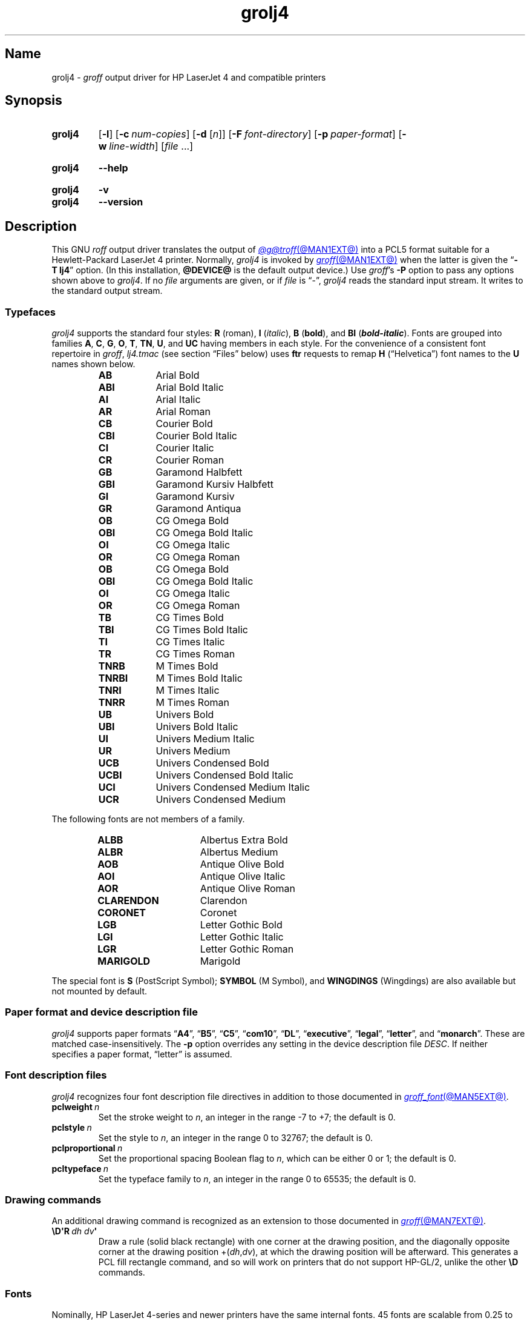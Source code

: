 .TH grolj4 @MAN1EXT@ "@MDATE@" "groff @VERSION@"
.SH Name
grolj4 \-
.I groff
output driver for HP LaserJet 4 and compatible printers
.
.
.\" ====================================================================
.\" Legal Terms
.\" ====================================================================
.\"
.\" Copyright (C) 1994-2020, 2022 Free Software Foundation, Inc.
.\"
.\" Permission is granted to make and distribute verbatim copies of this
.\" manual provided the copyright notice and this permission notice are
.\" preserved on all copies.
.\"
.\" Permission is granted to copy and distribute modified versions of
.\" this manual under the conditions for verbatim copying, provided that
.\" the entire resulting derived work is distributed under the terms of
.\" a permission notice identical to this one.
.\"
.\" Permission is granted to copy and distribute translations of this
.\" manual into another language, under the above conditions for
.\" modified versions, except that this permission notice may be
.\" included in translations approved by the Free Software Foundation
.\" instead of in the original English.
.
.
.\" Save and disable compatibility mode (for, e.g., Solaris 10/11).
.do nr *groff_grolj4_1_man_C \n[.cp]
.cp 0
.
.\" Define fallback for groff 1.23's MR macro if the system lacks it.
.nr do-fallback 0
.if !\n(.f           .nr do-fallback 1 \" mandoc
.if  \n(.g .if !d MR .nr do-fallback 1 \" older groff
.if !\n(.g           .nr do-fallback 1 \" non-groff *roff
.if \n[do-fallback]  \{\
.  de MR
.    ie \\n(.$=1 \
.      I \%\\$1
.    el \
.      IR \%\\$1 (\\$2)\\$3
.  .
.\}
.rr do-fallback
.
.\" This macro definition is poor style from a portability standpoint,
.\" but it's a good test and demonstration of the standard font
.\" repertoire for the devices where it has any effect at all, and so
.\" should be retained.
.de FT
.  if '\\*(.T'lj4' .ft \\$1
..
.
.
.\" ====================================================================
.SH Synopsis
.\" ====================================================================
.
.SY grolj4
.RB [ \-l ]
.RB [ \-c\~\c
.IR num-copies ]
.RB [ \-d
.RI [ n ]]
.RB [ \-F\~\c
.IR font-directory ]
.RB [ \-p\~\c
.IR paper-format ]
.RB [ \-w\~\c
.IR line-width ]
.RI [ file\~ .\|.\|.]
.YS
.
.
.SY grolj4
.B \-\-help
.YS
.
.
.SY grolj4
.B \-v
.
.SY grolj4
.B \-\-version
.YS
.
.
.\" ====================================================================
.SH Description
.\" ====================================================================
.
This GNU
.I roff
output driver translates the output of
.MR @g@troff @MAN1EXT@
into a PCL5 format suitable for a Hewlett-Packard LaserJet 4 printer.
.
Normally,
.I grolj4
is invoked by
.MR groff @MAN1EXT@
when the latter is given the
.RB \[lq] \-T\~lj4 \[rq]
option.
.
(In this installation,
.B @DEVICE@
is the default output device.)
.
Use
.IR groff 's
.B \-P
option to pass any options shown above to
.IR grolj4 .
.
If no
.I file
arguments are given,
or if
.I file
is \[lq]\-\[rq],
.I grolj4
reads the standard input stream.
.
It writes to the standard output stream.
.
.
.\" ====================================================================
.SS Typefaces
.\" ====================================================================
.
.I grolj4
supports the standard four styles:
.B R
(roman),
.B I
.RI ( italic ),
.B B
.RB ( bold ),
and
.B BI
(\f[BI]bold-italic\f[]).
.
Fonts are grouped into families
.BR A ,
.BR C ,
.BR G ,
.BR O ,
.BR T ,
.BR TN ,
.BR U ,
and
.B UC
having members in each style.
.
For the convenience of a consistent font repertoire in
.IR groff ,
.I lj4.tmac
(see section \[lq]Files\[rq] below)
uses
.B ftr
requests to remap
.B H
(\[lq]Helvetica\[rq])
font names to the
.B U
names shown below.
.
.
.RS
.TP 9n \" "TNRBI" + 2n + hand-tuned for PDF
.B AB
.FT AB
Arial Bold
.FT
.
.TQ
.B ABI
.FT ABI
Arial Bold Italic
.FT
.
.TQ
.B AI
.FT AI
Arial Italic
.FT
.
.TQ
.B AR
.FT AR
Arial Roman
.FT
.
.TQ
.B CB
.FT CB
Courier Bold
.FT
.
.TQ
.B CBI
.FT CBI
Courier Bold Italic
.FT
.
.TQ
.B CI
.FT CI
Courier Italic
.FT
.
.TQ
.B CR
.FT CR
Courier Roman
.FT
.
.TQ
.B GB
.FT GB
Garamond Halbfett
.FT
.
.TQ
.B GBI
.FT GBI
Garamond Kursiv Halbfett
.FT
.
.TQ
.B GI
.FT GI
Garamond Kursiv
.FT
.
.TQ
.B GR
.FT GR
Garamond Antiqua
.FT
.
.TQ
.B OB
.FT OB
CG Omega Bold
.FT
.
.TQ
.B OBI
.FT OBI
CG Omega Bold Italic
.FT
.
.TQ
.B OI
.FT OI
CG Omega Italic
.FT
.
.TQ
.B OR
.FT OR
CG Omega Roman
.
.TQ
.B OB
.FT OB
CG Omega Bold
.FT
.
.TQ
.B OBI
.FT OBI
CG Omega Bold Italic
.FT
.
.TQ
.B OI
.FT OI
CG Omega Italic
.FT
.
.TQ
.B OR
.FT OR
CG Omega Roman
.FT
.
.TQ
.B TB
.FT TB
CG Times Bold
.FT
.
.TQ
.B TBI
.FT TBI
CG Times Bold Italic
.FT
.
.TQ
.B TI
.FT TI
CG Times Italic
.FT
.
.TQ
.B TR
.FT TR
CG Times Roman
.FT
.
.TQ
.B TNRB
.FT TNRB
M Times Bold
.FT
.
.TQ
.B TNRBI
.FT TNRBI
M Times Bold Italic
.FT
.
.TQ
.B TNRI
.FT TNRI
M Times Italic
.FT
.
.TQ
.B TNRR
.FT TNRR
M Times Roman
.FT
.
.TQ
.B UB
.FT UB
Univers Bold
.FT
.
.TQ
.B UBI
.FT UBI
Univers Bold Italic
.FT
.
.TQ
.B UI
.FT UI
Univers Medium Italic
.FT
.
.TQ
.B UR
.FT UR
Univers Medium
.FT
.
.TQ
.B UCB
.FT UCB
Univers Condensed Bold
.FT
.
.TQ
.B UCBI
.FT UCBI
Univers Condensed Bold Italic
.FT
.
.TQ
.B UCI
.FT UCI
Univers Condensed Medium Italic
.FT
.
.TQ
.B UCR
.FT UCR
Univers Condensed Medium
.FT
.RE
.
.
.P
The following fonts are not members of a family.
.
.
.RS
.TP 15n \" "CLARENDON" + 2n + hand-tuned for PDF
.B ALBB
.FT ALBB
Albertus Extra Bold
.FT
.
.TQ
.B ALBR
.FT ALBR
Albertus Medium
.FT
.
.TQ
.B AOB
.FT AOB
Antique Olive Bold
.
.TQ
.B AOI
.FT AOI
Antique Olive Italic
.
.TQ
.B AOR
.FT AOR
Antique Olive Roman
.
.TQ
.B CLARENDON
.FT CLARENDON
Clarendon
.
.TQ
.B CORONET
.FT CORONET
Coronet
.
.TQ
.B LGB
.FT LGB
Letter Gothic Bold
.
.TQ
.B LGI
.FT LGI
Letter Gothic Italic
.
.TQ
.B LGR
.FT LGR
Letter Gothic Roman
.
.TQ
.B MARIGOLD
.FT MARIGOLD
Marigold
.RE
.
.
.P
The special font is
.B S
(PostScript Symbol);
.B SYMBOL
(M Symbol),
and
.B WINGDINGS
(Wingdings)
are also available but not mounted by default.
.
.
.\" ====================================================================
.SS "Paper format and device description file"
.\" ====================================================================
.
.I grolj4
supports paper formats
.RB \[lq] A4 \[rq],
.RB \[lq] B5 \[rq],
.RB \[lq] C5 \[rq],
.RB \[lq] com10 \[rq],
.RB \[lq] DL \[rq],
.RB \%\[lq] executive \[rq],
.RB \%\[lq] legal \[rq],
.RB \%\[lq] letter \[rq],
and
.RB \[lq] monarch \[rq].
.
These are matched case-insensitively.
.
The
.B \-p
option overrides any setting in the device description file
.IR DESC .
.
If neither specifies a paper format,
\[lq]letter\[rq] is assumed.
.
.
.\" ====================================================================
.SS "Font description files"
.\" ====================================================================
.
.I grolj4
recognizes four font description file directives in addition to those
documented in
.MR groff_font @MAN5EXT@ .
.
.
.TP
.BI pclweight\~ n
Set the stroke weight to
.IR n ,
an integer in the range \-7 to +7;
the default is\~0.
.
.
.TP
.BI pclstyle\~ n
Set the style to
.IR n ,
an integer in the range 0 to 32767;
the default is\~0.
.
.
.TP
.BI pclproportional\~ n
Set the proportional spacing Boolean flag to
.IR n ,
which can be either 0 or\~1;
the default is\~0.
.
.
.TP
.BI pcltypeface\~ n
Set the typeface family to
.IR n ,
an integer in the range 0 to 65535;
the default is\~0.
.
.
.\" ====================================================================
.SS "Drawing commands"
.\" ====================================================================
.
An additional drawing command is recognized as an extension to those
documented in
.MR groff @MAN7EXT@ .
.
.
.TP
.BI \[rs]D\[aq]R\~ "dh dv" \[aq]
Draw a rule
(solid black rectangle)
with one corner at the drawing position,
and the diagonally opposite corner at the drawing position
.RI +( dh , dv ),
at which the drawing position will be afterward.
.
This generates a PCL fill rectangle command,
and so will work on printers that do not support HP-GL/2,
unlike the other
.B \[rs]D
commands.
.
.
.\" ====================================================================
.SS Fonts
.\" ====================================================================
.
Nominally,
HP LaserJet\~\%4-series and newer printers have the same internal fonts.
.
45 fonts are scalable from 0.25 to 999.75 points in 0.25-point
increments.
.
A Lineprinter font is available only at 8.5 points.
.
.
.P
The LaserJet font files included with
.I groff
assume that all printers since the LaserJet\~4 are identical.
.
There are some differences between fonts in the earlier and more recent
printers,
however.
.
The LaserJet\~4 printer used Agfa Intellifont technology for 35 of the
internal scalable fonts;
the remaining 10 scalable fonts were TrueType.
.
Beginning with the LaserJet\~\%4000-series printers introduced in 1997,
all scalable internal fonts have been TrueType.
.
The number of printable glyphs differs slightly between Intellifont and
TrueType fonts
(generally,
the TrueType fonts include more glyphs),
and
there are some minor differences in glyph metrics.
.
Differences among printer models are described in the
.I "PCL\~5 Comparison Guide"
and the
.I "PCL\~5 Comparison Guide Addendum"
(for printers introduced since approximately 2001).
.
.
.P
LaserJet printers reference a glyph by a combination of a 256-glyph
symbol set and an index within that symbol set.
.
Many glyphs appear in more than one symbol set;
all combinations of symbol set and index that reference the same glyph
are equivalent.
.
For each glyph,
.MR hpftodit @MAN1EXT@
searches a list of symbol sets,
and selects the first set that contains the glyph.
.
The printing code generated by
.I hpftodit
is an integer that encodes a numerical value for the symbol set in the
high byte(s),
and the index in the low byte.
.
See
.MR groff_font @MAN5EXT@
for a complete description of the font file format;
symbol sets are described in greater detail in the
.IR "PCL\~5 Printer Language Technical Reference Manual" .
.
.
.P
Two of the scalable fonts,
Symbol and Wingdings,
are bound to 256-glyph symbol sets;
the remaining scalable fonts,
as well as the Lineprinter font,
support numerous symbol sets,
sufficient to enable printing of more than 600 glyphs.
.
.
.P
The metrics generated by
.I hpftodit
assume that the
.I DESC
file contains values of 1200 for
.I res
and 6350 for
.IR unitwidth ,
or any combination
(e.g.,
2400 and 3175)
for which
.IR res \~\[tmu]\~ unitwidth \~=\~7\|620\|000.
.
Although HP PCL\~5 LaserJet printers support an internal resolution of
7200 units per inch,
they use a 16-bit signed integer for positioning;
if
.B devlj4
is to support U.S.\& ledger paper (11\~in\~\[mu]\~17\~in;
in = inch),
the maximum usable resolution is 32\|767\~\[di]\~17,
or 1927 units per inch,
which rounds down to 1200 units per inch.
.
If the largest required paper dimension is less
(e.g.,
8.5\~in\~\[mu]\~11\~in,
or A5),
a greater
.I res
(and lesser
.IR unitwidth )
can be specified.
.
.
.P
Font metrics for Intellifont fonts were provided by Tagged Font Metric
(TFM) files originally developed by Agfa/Compugraphic.
.
The TFM files provided for these fonts supported 600+ glyphs and
contained extensive lists of kerning pairs.
.
.
.P
To accommodate developers who had become accustomed to TFM files,
HP also provided TFM files for the 10 TrueType fonts included in the
LaserJet\~4.
.
The TFM files for TrueType fonts generally included less information
than the Intellifont TFMs,
supporting fewer glyphs,
and in most cases,
providing no kerning information.
.
By the time the LaserJet\~4000 printer was introduced,
most developers had migrated to other means of obtaining font metrics,
and support for new TFM files was very limited.
.
The TFM files provided for the TrueType fonts in the LaserJet\~4000
support only the Latin 2 (ISO 8859-2) symbol set,
and include no kerning information;
consequently,
they are of little value for any but the most rudimentary documents.
.
.
.P
Because the Intellifont TFM files contain considerably more information,
they generally are preferable to the TrueType TFM files even for use
with the TrueType fonts in the newer printers.
.
The metrics for the TrueType fonts are very close,
though not identical,
to those for the earlier Intellifont fonts of the same names.
.
Although most output using the Intellifont metrics with the newer
printers is quite acceptable,
a few glyphs may fail to print as expected.
.
The differences in glyph metrics may be particularly noticeable with
composite parentheses,
brackets,
and braces used by
.MR eqn @MAN1EXT@ .
.
A script,
located in
.IR @FONTDIR@/\:\%devlj4/\:generate ,
can be used to adjust the metrics for these glyphs in the special font
\[lq]S\[rq] for use with printers that have all TrueType fonts.
.
.
.P
At the time HP last supported TFM files,
only version 1.0 of the Unicode standard was available.
.
Consequently,
many glyphs lacking assigned code points were assigned by HP to the
Private Use Area (PUA).
.
Later versions of the Unicode standard included code points outside the
PUA for many of these glyphs.
.
The HP-supplied TrueType TFM files use the PUA assignments;
TFM files generated from more recent TrueType font files require the
later Unicode values to access the same glyphs.
.
Consequently,
two different mapping files may be required:
one for the HP-supplied TFM files,
and one for more recent TFM files.
.
.
.\" ====================================================================
.SH Options
.\" ====================================================================
.
.B \-\-help
displays a usage message,
while
.B \-v
and
.B \-\-version
show version information;
all exit afterward.
.
.
.TP 8n \" "-d [n]" + 2n
.BI \-c\~ num-copies
Format
.I num-copies
copies of each page.
.
.
.TP
.BR \-d \~[\c
.IR n ]
Use duplex mode
.IR n :
1\~is long-side binding (default),
and 2\~is short-side binding.
.
.
.TP
.BI \-F " font-directory"
Prepend directory
.IR font-directory /dev name
to the search path for font and device description files;
.I name
is the name of the device,
usually
.BR lj4 .
.
.
.TP
.B \-l
Format the document in landscape orientation.
.
.
.TP
.BI \-p " paper-format"
Set the paper format to
.IR paper-format ,
which must be a valid paper format as described above.
.
.
.TP
.BI \-w " line-width"
Set the default line thickness to
.I line-width
thousandths of an em;
the default is
.B 40
(0.04\~em).
.
.
.br
.ne 4v \" Keep section heading and paragraph together.
.\" ====================================================================
.SH Environment
.\" ====================================================================
.
.TP
.I GROFF_FONT_PATH
lists directories in which to seek the selected output device's
directory of device and font description files.
.
See
.MR @g@troff @MAN1EXT@
and
.MR groff_font @MAN5EXT@ .
.
.
.\" ====================================================================
.SH Files
.\" ====================================================================
.
.TP
.I @FONTDIR@/\:\%devlj4/\:DESC
describes the
.B lj4
output device.
.
.
.TP
.IR @FONTDIR@/\:\%devlj4/ F
describes the font known
.RI as\~ F
on device
.BR lj4 .
.
.
.TP
.I @MACRODIR@/\:lj4\:.tmac
defines macros for use with the
.B lj4
output device.
.
It is automatically loaded by
.I troffrc
when the
.B lj4
output device is selected.
.
.
.\" ====================================================================
.SH Bugs
.\" ====================================================================
.
.\" XXX: What does this mean?  The period/full stop glyph?  Flyspecks?
Small dots.
.
.
.\" ====================================================================
.SH "See also"
.\" ====================================================================
.
.UR http://\:www\:.hp\:.com/\:ctg/\:Manual/\:bpl13210\:.pdf
.I HP PCL/PJL Reference:
.I PCL\~5 Printer Language Technical Reference Manual,
.I Part I
.UE
.
.
.P
.MR hpftodit @MAN1EXT@ ,
.MR groff @MAN1EXT@ ,
.MR @g@troff @MAN1EXT@ ,
.MR groff_out @MAN5EXT@ ,
.MR groff_font @MAN5EXT@ ,
.MR groff_char @MAN7EXT@
.
.
.\" Clean up.
.rm FT
.
.\" Restore compatibility mode (for, e.g., Solaris 10/11).
.cp \n[*groff_grolj4_1_man_C]
.do rr *groff_grolj4_1_man_C
.
.
.\" Local Variables:
.\" fill-column: 72
.\" mode: nroff
.\" End:
.\" vim: set filetype=groff textwidth=72:
